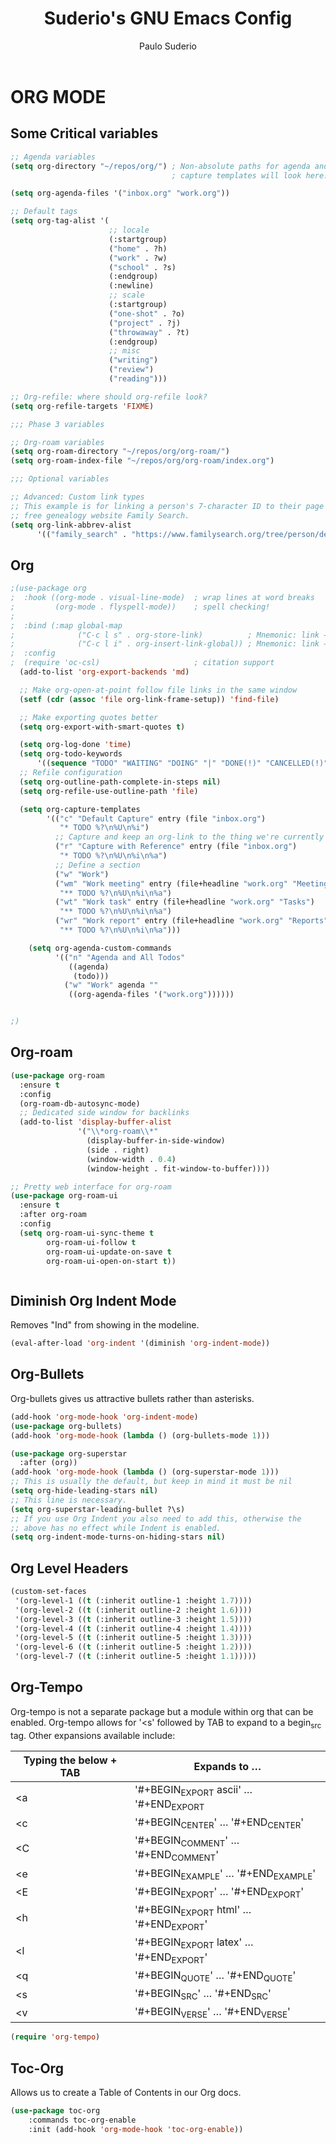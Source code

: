 #+title: Suderio's GNU Emacs Config
#+AUTHOR: Paulo Suderio
#+DESCRIPTION: Suderio's personal Emacs config.
#+STARTUP: showeverything
#+OPTIONS: toc:2
#+PROPERTY: header-args    :tangle yes

* ORG MODE
** Some Critical variables
#+begin_src emacs-lisp :tangle yes
;; Agenda variables
(setq org-directory "~/repos/org/") ; Non-absolute paths for agenda and
                                    ; capture templates will look here.

(setq org-agenda-files '("inbox.org" "work.org"))

;; Default tags
(setq org-tag-alist '(
                      ;; locale
                      (:startgroup)
                      ("home" . ?h)
                      ("work" . ?w)
                      ("school" . ?s)
                      (:endgroup)
                      (:newline)
                      ;; scale
                      (:startgroup)
                      ("one-shot" . ?o)
                      ("project" . ?j)
                      ("throwaway" . ?t)
                      (:endgroup)
                      ;; misc
                      ("writing")
                      ("review")
                      ("reading")))

;; Org-refile: where should org-refile look?
(setq org-refile-targets 'FIXME)

;;; Phase 3 variables

;; Org-roam variables
(setq org-roam-directory "~/repos/org/org-roam/")
(setq org-roam-index-file "~/repos/org/org-roam/index.org")

;;; Optional variables

;; Advanced: Custom link types
;; This example is for linking a person's 7-character ID to their page on the
;; free genealogy website Family Search.
(setq org-link-abbrev-alist
      '(("family_search" . "https://www.familysearch.org/tree/person/details/%s")))
#+end_src
** Org
#+begin_src emacs-lisp :tangle yes
;(use-package org
;  :hook ((org-mode . visual-line-mode)  ; wrap lines at word breaks
;         (org-mode . flyspell-mode))    ; spell checking!
;
;  :bind (:map global-map
;              ("C-c l s" . org-store-link)          ; Mnemonic: link → store
;              ("C-c l i" . org-insert-link-global)) ; Mnemonic: link → insert
;  :config
;  (require 'oc-csl)                     ; citation support
  (add-to-list 'org-export-backends 'md)

  ;; Make org-open-at-point follow file links in the same window
  (setf (cdr (assoc 'file org-link-frame-setup)) 'find-file)

  ;; Make exporting quotes better
  (setq org-export-with-smart-quotes t)
  
  (setq org-log-done 'time)
  (setq org-todo-keywords
      '((sequence "TODO" "WAITING" "DOING" "|" "DONE(!)" "CANCELLED(!)")))
  ;; Refile configuration
  (setq org-outline-path-complete-in-steps nil)
  (setq org-refile-use-outline-path 'file)

  (setq org-capture-templates
        '(("c" "Default Capture" entry (file "inbox.org")
           "* TODO %?\n%U\n%i")
          ;; Capture and keep an org-link to the thing we're currently working with
          ("r" "Capture with Reference" entry (file "inbox.org")
           "* TODO %?\n%U\n%i\n%a")
          ;; Define a section
          ("w" "Work")
          ("wm" "Work meeting" entry (file+headline "work.org" "Meetings")
           "** TODO %?\n%U\n%i\n%a")
          ("wt" "Work task" entry (file+headline "work.org" "Tasks")
           "** TODO %?\n%U\n%i\n%a")
          ("wr" "Work report" entry (file+headline "work.org" "Reports")
           "** TODO %?\n%U\n%i\n%a")))

    (setq org-agenda-custom-commands
          '(("n" "Agenda and All Todos"
             ((agenda)
              (todo)))
            ("w" "Work" agenda ""
             ((org-agenda-files '("work.org"))))))


;)

#+end_src
** Org-roam
#+begin_src emacs-lisp
(use-package org-roam
  :ensure t
  :config
  (org-roam-db-autosync-mode)
  ;; Dedicated side window for backlinks
  (add-to-list 'display-buffer-alist
               '("\\*org-roam\\*"
                 (display-buffer-in-side-window)
                 (side . right)
                 (window-width . 0.4)
                 (window-height . fit-window-to-buffer))))

;; Pretty web interface for org-roam
(use-package org-roam-ui
  :ensure t
  :after org-roam
  :config
  (setq org-roam-ui-sync-theme t
        org-roam-ui-follow t
        org-roam-ui-update-on-save t
        org-roam-ui-open-on-start t))


#+end_src
** Diminish Org Indent Mode
Removes "Ind" from showing in the modeline.

#+begin_src emacs-lisp :tangle yes
(eval-after-load 'org-indent '(diminish 'org-indent-mode))
#+end_src

** Org-Bullets
Org-bullets gives us attractive bullets rather than asterisks.

#+begin_src emacs-lisp :tangle yes
(add-hook 'org-mode-hook 'org-indent-mode)
(use-package org-bullets)
(add-hook 'org-mode-hook (lambda () (org-bullets-mode 1)))

(use-package org-superstar
  :after (org))
(add-hook 'org-mode-hook (lambda () (org-superstar-mode 1)))
;; This is usually the default, but keep in mind it must be nil
(setq org-hide-leading-stars nil)
;; This line is necessary.
(setq org-superstar-leading-bullet ?\s)
;; If you use Org Indent you also need to add this, otherwise the
;; above has no effect while Indent is enabled.
(setq org-indent-mode-turns-on-hiding-stars nil)
#+end_src

** Org Level Headers
#+begin_src emacs-lisp :tangle yes
  (custom-set-faces
   '(org-level-1 ((t (:inherit outline-1 :height 1.7))))
   '(org-level-2 ((t (:inherit outline-2 :height 1.6))))
   '(org-level-3 ((t (:inherit outline-3 :height 1.5))))
   '(org-level-4 ((t (:inherit outline-4 :height 1.4))))
   '(org-level-5 ((t (:inherit outline-5 :height 1.3))))
   '(org-level-6 ((t (:inherit outline-5 :height 1.2))))
   '(org-level-7 ((t (:inherit outline-5 :height 1.1)))))
#+end_src

** Org-Tempo
Org-tempo is not a separate package but a module within org that can be enabled.  Org-tempo allows for '<s' followed by TAB to expand to a begin_src tag.  Other expansions available include:

| Typing the below + TAB | Expands to ...                          |
|------------------------+-----------------------------------------|
| <a                     | '#+BEGIN_EXPORT ascii' … '#+END_EXPORT  |
| <c                     | '#+BEGIN_CENTER' … '#+END_CENTER'       |
| <C                     | '#+BEGIN_COMMENT' … '#+END_COMMENT'     |
| <e                     | '#+BEGIN_EXAMPLE' … '#+END_EXAMPLE'     |
| <E                     | '#+BEGIN_EXPORT' … '#+END_EXPORT'       |
| <h                     | '#+BEGIN_EXPORT html' … '#+END_EXPORT'  |
| <l                     | '#+BEGIN_EXPORT latex' … '#+END_EXPORT' |
| <q                     | '#+BEGIN_QUOTE' … '#+END_QUOTE'         |
| <s                     | '#+BEGIN_SRC' … '#+END_SRC'             |
| <v                     | '#+BEGIN_VERSE' … '#+END_VERSE'         |

#+begin_src emacs-lisp :tangle yes 
(require 'org-tempo)
#+end_src

** Toc-Org
Allows us to create a Table of Contents in our Org docs.

#+begin_src emacs-lisp :tangle yes
(use-package toc-org
    :commands toc-org-enable
    :init (add-hook 'org-mode-hook 'toc-org-enable))
#+end_src
